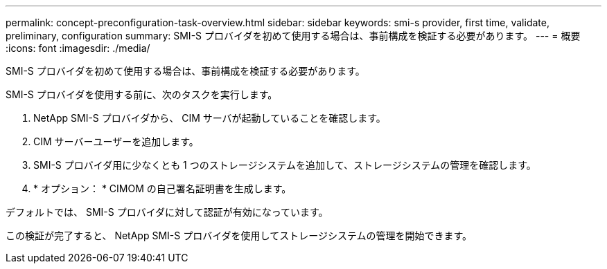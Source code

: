 ---
permalink: concept-preconfiguration-task-overview.html 
sidebar: sidebar 
keywords: smi-s provider, first time, validate, preliminary, configuration 
summary: SMI-S プロバイダを初めて使用する場合は、事前構成を検証する必要があります。 
---
= 概要
:icons: font
:imagesdir: ./media/


[role="lead"]
SMI-S プロバイダを初めて使用する場合は、事前構成を検証する必要があります。

SMI-S プロバイダを使用する前に、次のタスクを実行します。

. NetApp SMI-S プロバイダから、 CIM サーバが起動していることを確認します。
. CIM サーバーユーザーを追加します。
. SMI-S プロバイダ用に少なくとも 1 つのストレージシステムを追加して、ストレージシステムの管理を確認します。
. * オプション： * CIMOM の自己署名証明書を生成します。


デフォルトでは、 SMI-S プロバイダに対して認証が有効になっています。

この検証が完了すると、 NetApp SMI-S プロバイダを使用してストレージシステムの管理を開始できます。
